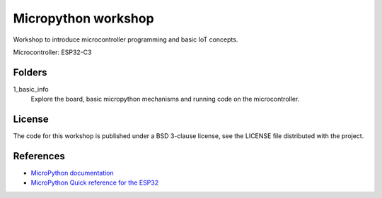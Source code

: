 ####################
Micropython workshop
####################

Workshop to introduce microcontroller programming and basic IoT concepts.

Microcontroller: ESP32-C3

Folders
=======

1_basic_info
     Explore the board, basic micropython mechanisms and running code on the
     microcontroller.

License
=======

The code for this workshop is published under a BSD 3-clause license, see the
LICENSE file distributed with the project.

References
==========

* `MicroPython documentation <git@github.com:hrbonz/micropython_workshop.git>`_
* `MicroPython Quick reference for the ESP32 <https://docs.micropython.org/en/latest/esp32/quickref.html>`_
